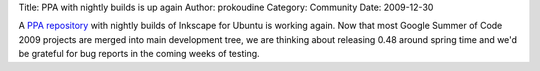 Title: PPA with nightly builds is up again
Author: prokoudine
Category: Community
Date: 2009-12-30


A `PPA repository`_ with nightly builds of Inkscape for Ubuntu is working again. Now that most Google Summer of Code 2009 projects are merged into main development tree, we are thinking about releasing 0.48 around spring time and we'd be grateful for bug reports in the coming weeks of testing.


.. _PPA repository: https://launchpad.net/~inkscape-nightly/+archive/ppa